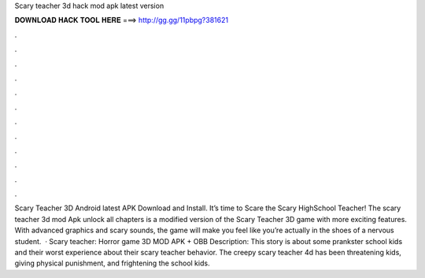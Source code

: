 Scary teacher 3d hack mod apk latest version

𝐃𝐎𝐖𝐍𝐋𝐎𝐀𝐃 𝐇𝐀𝐂𝐊 𝐓𝐎𝐎𝐋 𝐇𝐄𝐑𝐄 ===> http://gg.gg/11pbpg?381621

.

.

.

.

.

.

.

.

.

.

.

.

Scary Teacher 3D Android latest APK Download and Install. It’s time to Scare the Scary HighSchool Teacher! The scary teacher 3d mod Apk unlock all chapters is a modified version of the Scary Teacher 3D game with more exciting features. With advanced graphics and scary sounds, the game will make you feel like you’re actually in the shoes of a nervous student.  · Scary teacher: Horror game 3D MOD APK + OBB Description: This story is about some prankster school kids and their worst experience about their scary teacher behavior. The creepy scary teacher 4d has been threatening kids, giving physical punishment, and frightening the school kids.